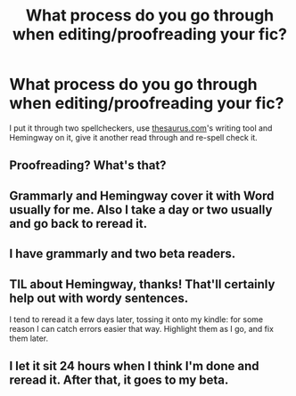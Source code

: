 #+TITLE: What process do you go through when editing/proofreading your fic?

* What process do you go through when editing/proofreading your fic?
:PROPERTIES:
:Author: Miqdad_Suleman
:Score: 3
:DateUnix: 1597160749.0
:DateShort: 2020-Aug-11
:FlairText: Discussion
:END:
I put it through two spellcheckers, use [[https://thesaurus.com/][thesaurus.com]]'s writing tool and Hemingway on it, give it another read through and re-spell check it.


** Proofreading? What's that?
:PROPERTIES:
:Author: TreadmillOfFate
:Score: 2
:DateUnix: 1597179644.0
:DateShort: 2020-Aug-12
:END:


** Grammarly and Hemingway cover it with Word usually for me. Also I take a day or two usually and go back to reread it.
:PROPERTIES:
:Author: Michal_Riley
:Score: 1
:DateUnix: 1597162932.0
:DateShort: 2020-Aug-11
:END:


** I have grammarly and two beta readers.
:PROPERTIES:
:Author: Starkren
:Score: 1
:DateUnix: 1597165540.0
:DateShort: 2020-Aug-11
:END:


** TIL about Hemingway, thanks! That'll certainly help out with wordy sentences.

I tend to reread it a few days later, tossing it onto my kindle: for some reason I can catch errors easier that way. Highlight them as I go, and fix them later.
:PROPERTIES:
:Author: hrmdurr
:Score: 1
:DateUnix: 1597167705.0
:DateShort: 2020-Aug-11
:END:


** I let it sit 24 hours when I think I'm done and reread it. After that, it goes to my beta.
:PROPERTIES:
:Author: DrSteggy
:Score: 1
:DateUnix: 1597684564.0
:DateShort: 2020-Aug-17
:END:
